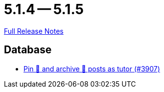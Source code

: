 // SPDX-FileCopyrightText: 2023 Artemis Changelog Contributors
//
// SPDX-License-Identifier: CC-BY-SA-4.0

= 5.1.4 -- 5.1.5

link:https://github.com/ls1intum/Artemis/releases/tag/5.1.5[Full Release Notes]

== Database

* link:https://www.github.com/ls1intum/Artemis/commit/c08d56b1882c96de010e1c305534f614fb1dc04f[Pin 📌 and archive 📂 posts as tutor (#3907)]


